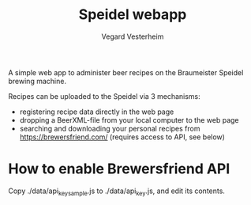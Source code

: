 #+TITLE: Speidel webapp
#+AUTHOR: Vegard Vesterheim
#+EMAIL: vegard.vesterheim@uninett.no

A simple web app to administer beer recipes on the Braumeister Speidel
brewing machine.

Recipes can be uploaded to the Speidel via 3 mechanisms:

- registering recipe data directly in the web page
- dropping a BeerXML-file from your local computer to the web page
- searching and downloading your personal recipes from
  https://brewersfriend.com/ (requires access to API, see below)

* How to enable Brewersfriend API

Copy ./data/api_key_sample.js to ./data/api_key.js, and edit its contents.


